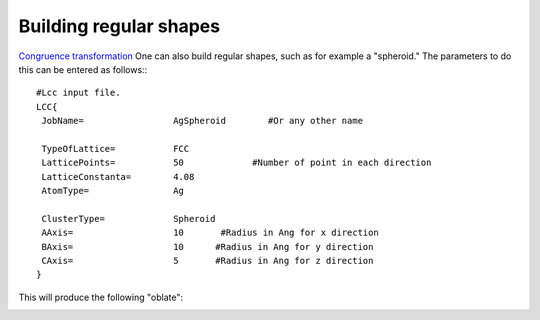.. _RST regular:

Building regular shapes
=======================

`Congruence transformation <_static/doxy/index.html>`_
One can also build regular shapes, such
as for example a "spheroid." The parameters 
to do this can be entered as follows:::

  #Lcc input file.
  LCC{
   JobName=                 AgSpheroid        #Or any other name

   TypeOfLattice=           FCC
   LatticePoints=           50             #Number of point in each direction
   LatticeConstanta=        4.08
   AtomType=                Ag

   ClusterType=             Spheroid
   AAxis=                   10       #Radius in Ang for x direction 
   BAxis=                   10      #Radius in Ang for y direction 
   CAxis=                   5       #Radius in Ang for z direction 
  }

This will produce the following "oblate":

.. image:: ./_static/figures/prolate.png
  :width: 400
  :alt: Oblate shape


